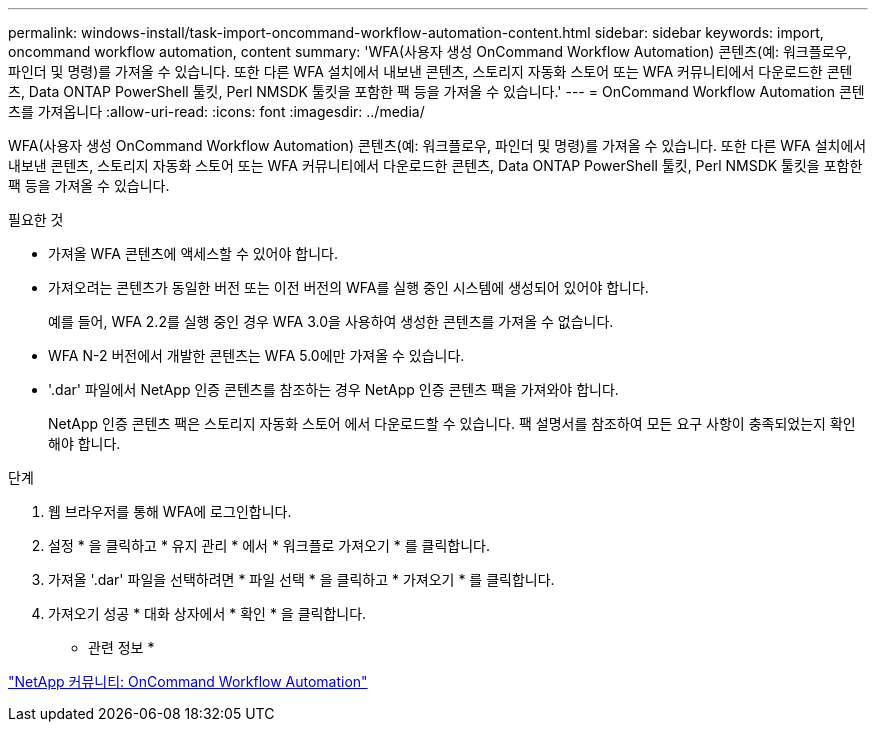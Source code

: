 ---
permalink: windows-install/task-import-oncommand-workflow-automation-content.html 
sidebar: sidebar 
keywords: import, oncommand workflow automation, content 
summary: 'WFA(사용자 생성 OnCommand Workflow Automation) 콘텐츠(예: 워크플로우, 파인더 및 명령)를 가져올 수 있습니다. 또한 다른 WFA 설치에서 내보낸 콘텐츠, 스토리지 자동화 스토어 또는 WFA 커뮤니티에서 다운로드한 콘텐츠, Data ONTAP PowerShell 툴킷, Perl NMSDK 툴킷을 포함한 팩 등을 가져올 수 있습니다.' 
---
= OnCommand Workflow Automation 콘텐츠를 가져옵니다
:allow-uri-read: 
:icons: font
:imagesdir: ../media/


[role="lead"]
WFA(사용자 생성 OnCommand Workflow Automation) 콘텐츠(예: 워크플로우, 파인더 및 명령)를 가져올 수 있습니다. 또한 다른 WFA 설치에서 내보낸 콘텐츠, 스토리지 자동화 스토어 또는 WFA 커뮤니티에서 다운로드한 콘텐츠, Data ONTAP PowerShell 툴킷, Perl NMSDK 툴킷을 포함한 팩 등을 가져올 수 있습니다.

.필요한 것
* 가져올 WFA 콘텐츠에 액세스할 수 있어야 합니다.
* 가져오려는 콘텐츠가 동일한 버전 또는 이전 버전의 WFA를 실행 중인 시스템에 생성되어 있어야 합니다.
+
예를 들어, WFA 2.2를 실행 중인 경우 WFA 3.0을 사용하여 생성한 콘텐츠를 가져올 수 없습니다.

* WFA N-2 버전에서 개발한 콘텐츠는 WFA 5.0에만 가져올 수 있습니다.
* '.dar' 파일에서 NetApp 인증 콘텐츠를 참조하는 경우 NetApp 인증 콘텐츠 팩을 가져와야 합니다.
+
NetApp 인증 콘텐츠 팩은 스토리지 자동화 스토어 에서 다운로드할 수 있습니다. 팩 설명서를 참조하여 모든 요구 사항이 충족되었는지 확인해야 합니다.



.단계
. 웹 브라우저를 통해 WFA에 로그인합니다.
. 설정 * 을 클릭하고 * 유지 관리 * 에서 * 워크플로 가져오기 * 를 클릭합니다.
. 가져올 '.dar' 파일을 선택하려면 * 파일 선택 * 을 클릭하고 * 가져오기 * 를 클릭합니다.
. 가져오기 성공 * 대화 상자에서 * 확인 * 을 클릭합니다.


* 관련 정보 *

http://community.netapp.com/t5/OnCommand-Storage-Management-Software-Articles-and-Resources/tkb-p/oncommand-storage-management-software-articles-and-resources/label-name/workflow%20automation%20%28wfa%29?labels=workflow+automation+%28wfa%29["NetApp 커뮤니티: OnCommand Workflow Automation"^]
